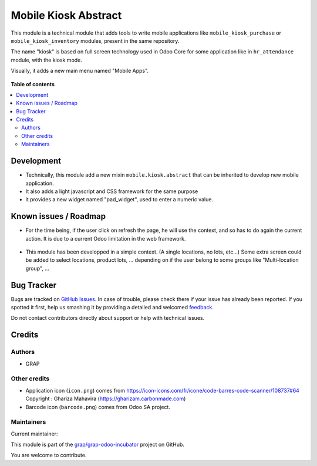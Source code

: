 =====================
Mobile Kiosk Abstract
=====================

.. !!!!!!!!!!!!!!!!!!!!!!!!!!!!!!!!!!!!!!!!!!!!!!!!!!!!
   !! This file is generated by oca-gen-addon-readme !!
   !! changes will be overwritten.                   !!
   !!!!!!!!!!!!!!!!!!!!!!!!!!!!!!!!!!!!!!!!!!!!!!!!!!!!

.. |badge1| image:: https://img.shields.io/badge/maturity-Beta-yellow.png
    :target: https://odoo-community.org/page/development-status
    :alt: Beta
.. |badge2| image:: https://img.shields.io/badge/licence-AGPL--3-blue.png
    :target: http://www.gnu.org/licenses/agpl-3.0-standalone.html
    :alt: License: AGPL-3
.. |badge3| image:: https://img.shields.io/badge/github-grap%2Fgrap--odoo--incubator-lightgray.png?logo=github
    :target: https://github.com/grap/grap-odoo-incubator/tree/12.0/mobile_kiosk_abstract
    :alt: grap/grap-odoo-incubator

|badge1| |badge2| |badge3| 

This module is a technical module that adds tools to write mobile applications like
``mobile_kiosk_purchase`` or ``mobile_kiosk_inventory`` modules, present in the same repository.

The name "kiosk" is based on full screen technology used in Odoo Core for some application like
in ``hr_attendance`` module, with the kiosk mode.

Visually, it adds a new main menu named "Mobile Apps".

.. figure:: https://raw.githubusercontent.com/grap/grap-odoo-incubator/12.0/mobile_kiosk_abstract/static/description/main_menu.png

**Table of contents**

.. contents::
   :local:

Development
===========

* Technically, this module add a new mixin ``mobile.kiosk.abstract`` that can be inherited
  to develop new mobile application.

* It also adds a light javascript and CSS framework for the same purpose

* it provides a new widget named "pad_widget", used to enter a numeric value.

.. figure:: https://raw.githubusercontent.com/grap/grap-odoo-incubator/12.0/mobile_kiosk_abstract/static/description/pad_widget.png

Known issues / Roadmap
======================

* For the time being, if the user click on refresh the page, he will use the
  context, and so has to do again the current action. It is due to a current Odoo
  limitation in the web framework.

.. figure:: https://raw.githubusercontent.com/grap/grap-odoo-incubator/12.0/mobile_kiosk_abstract/static/description/context_lost_message.png

* This module has been developped in a simple context. (A single locations, no lots, etc...)
  Some extra screen could be added to select locations, product lots, ...
  depending on if the user belong to some groups like "Multi-location group", ...

Bug Tracker
===========

Bugs are tracked on `GitHub Issues <https://github.com/grap/grap-odoo-incubator/issues>`_.
In case of trouble, please check there if your issue has already been reported.
If you spotted it first, help us smashing it by providing a detailed and welcomed
`feedback <https://github.com/grap/grap-odoo-incubator/issues/new?body=module:%20mobile_kiosk_abstract%0Aversion:%2012.0%0A%0A**Steps%20to%20reproduce**%0A-%20...%0A%0A**Current%20behavior**%0A%0A**Expected%20behavior**>`_.

Do not contact contributors directly about support or help with technical issues.

Credits
=======

Authors
~~~~~~~

* GRAP

Other credits
~~~~~~~~~~~~~

* Application icon (``icon.png``) comes from
  https://icon-icons.com/fr/icone/code-barres-code-scanner/108737#64
  Copyright : Ghariza Mahavira (https://gharizam.carbonmade.com)

* Barcode icon (``barcode.png``) comes from Odoo SA project.

Maintainers
~~~~~~~~~~~

.. |maintainer-legalsylvain| image:: https://github.com/legalsylvain.png?size=40px
    :target: https://github.com/legalsylvain
    :alt: legalsylvain

Current maintainer:

|maintainer-legalsylvain| 

This module is part of the `grap/grap-odoo-incubator <https://github.com/grap/grap-odoo-incubator/tree/12.0/mobile_kiosk_abstract>`_ project on GitHub.

You are welcome to contribute.
